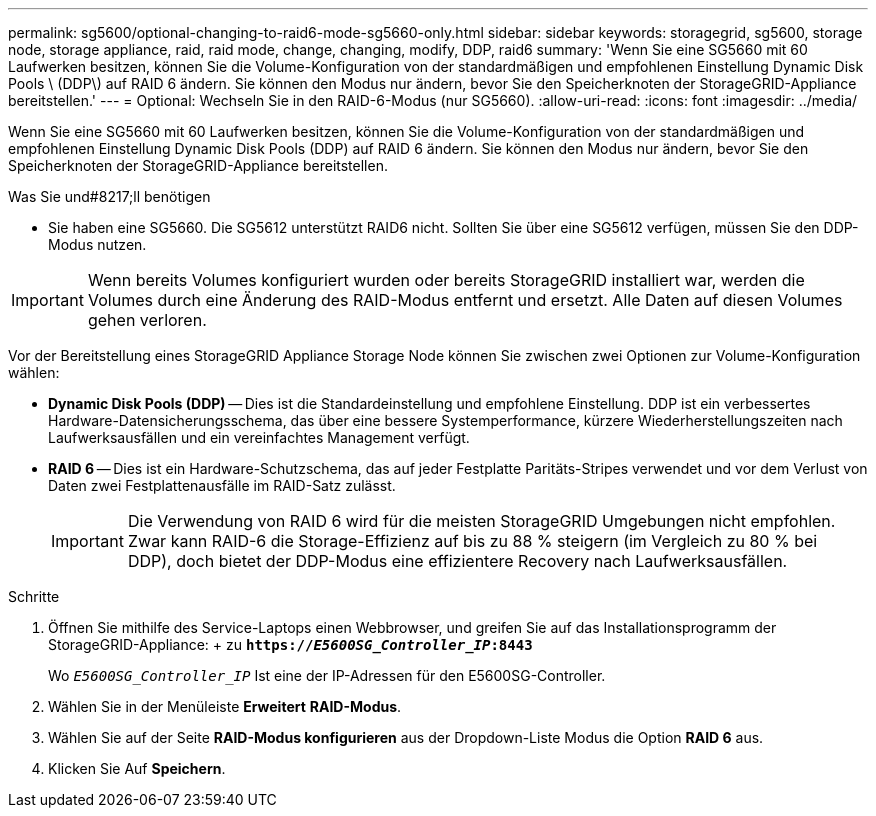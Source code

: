 ---
permalink: sg5600/optional-changing-to-raid6-mode-sg5660-only.html 
sidebar: sidebar 
keywords: storagegrid, sg5600, storage node, storage appliance, raid, raid mode, change, changing, modify, DDP, raid6 
summary: 'Wenn Sie eine SG5660 mit 60 Laufwerken besitzen, können Sie die Volume-Konfiguration von der standardmäßigen und empfohlenen Einstellung Dynamic Disk Pools \ (DDP\) auf RAID 6 ändern. Sie können den Modus nur ändern, bevor Sie den Speicherknoten der StorageGRID-Appliance bereitstellen.' 
---
= Optional: Wechseln Sie in den RAID-6-Modus (nur SG5660).
:allow-uri-read: 
:icons: font
:imagesdir: ../media/


[role="lead"]
Wenn Sie eine SG5660 mit 60 Laufwerken besitzen, können Sie die Volume-Konfiguration von der standardmäßigen und empfohlenen Einstellung Dynamic Disk Pools (DDP) auf RAID 6 ändern. Sie können den Modus nur ändern, bevor Sie den Speicherknoten der StorageGRID-Appliance bereitstellen.

.Was Sie und#8217;ll benötigen
* Sie haben eine SG5660. Die SG5612 unterstützt RAID6 nicht. Sollten Sie über eine SG5612 verfügen, müssen Sie den DDP-Modus nutzen.



IMPORTANT: Wenn bereits Volumes konfiguriert wurden oder bereits StorageGRID installiert war, werden die Volumes durch eine Änderung des RAID-Modus entfernt und ersetzt. Alle Daten auf diesen Volumes gehen verloren.

Vor der Bereitstellung eines StorageGRID Appliance Storage Node können Sie zwischen zwei Optionen zur Volume-Konfiguration wählen:

* *Dynamic Disk Pools (DDP)* -- Dies ist die Standardeinstellung und empfohlene Einstellung. DDP ist ein verbessertes Hardware-Datensicherungsschema, das über eine bessere Systemperformance, kürzere Wiederherstellungszeiten nach Laufwerksausfällen und ein vereinfachtes Management verfügt.
* *RAID 6* -- Dies ist ein Hardware-Schutzschema, das auf jeder Festplatte Paritäts-Stripes verwendet und vor dem Verlust von Daten zwei Festplattenausfälle im RAID-Satz zulässt.
+

IMPORTANT: Die Verwendung von RAID 6 wird für die meisten StorageGRID Umgebungen nicht empfohlen. Zwar kann RAID-6 die Storage-Effizienz auf bis zu 88 % steigern (im Vergleich zu 80 % bei DDP), doch bietet der DDP-Modus eine effizientere Recovery nach Laufwerksausfällen.



.Schritte
. Öffnen Sie mithilfe des Service-Laptops einen Webbrowser, und greifen Sie auf das Installationsprogramm der StorageGRID-Appliance: + zu
`*https://_E5600SG_Controller_IP_:8443*`
+
Wo `_E5600SG_Controller_IP_` Ist eine der IP-Adressen für den E5600SG-Controller.

. Wählen Sie in der Menüleiste *Erweitert* *RAID-Modus*.
. Wählen Sie auf der Seite *RAID-Modus konfigurieren* aus der Dropdown-Liste Modus die Option *RAID 6* aus.
. Klicken Sie Auf *Speichern*.

